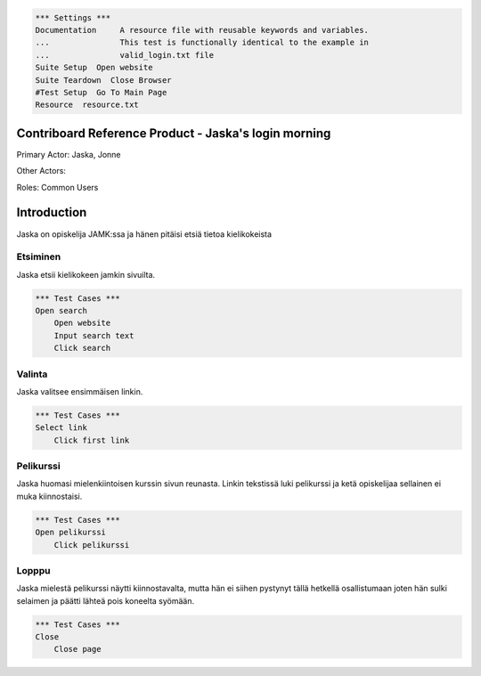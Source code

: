 .. code:: robotframework

    *** Settings ***
    Documentation     A resource file with reusable keywords and variables.
    ...               This test is functionally identical to the example in
    ...               valid_login.txt file               
    Suite Setup  Open website
    Suite Teardown  Close Browser
    #Test Setup  Go To Main Page
    Resource  resource.txt

=======================================================================
  Contriboard Reference Product - Jaska's login morning
=======================================================================

Primary Actor: Jaska, Jonne

Other Actors:

Roles: Common Users

============
Introduction
============

Jaska on opiskelija JAMK:ssa ja hänen pitäisi etsiä tietoa kielikokeista

Etsiminen
------------------------
Jaska etsii kielikokeen jamkin sivuilta.

.. code:: robotframework

    *** Test Cases ***
    Open search
        Open website
        Input search text
        Click search

Valinta
------------------------
Jaska valitsee ensimmäisen linkin.

.. code:: robotframework

    *** Test Cases ***
    Select link
        Click first link

Pelikurssi
------------------------
Jaska huomasi mielenkiintoisen kurssin sivun reunasta. Linkin tekstissä luki pelikurssi ja ketä opiskelijaa sellainen ei muka kiinnostaisi.

.. code:: robotframework

    *** Test Cases ***
    Open pelikurssi
        Click pelikurssi

Lopppu
------------------------
Jaska mielestä pelikurssi näytti kiinnostavalta, mutta hän ei siihen pystynyt tällä hetkellä osallistumaan joten hän sulki selaimen ja päätti lähteä pois koneelta syömään.

.. code:: robotframework

    *** Test Cases ***
    Close
        Close page